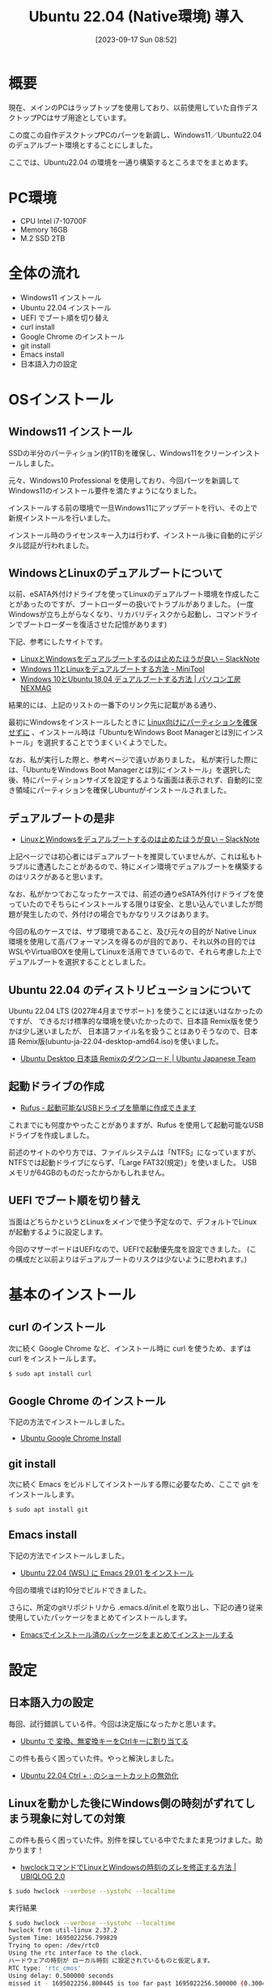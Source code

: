 #+BLOG: wurly-blog
#+POSTID: 653
#+ORG2BLOG:
#+DATE: [2023-09-17 Sun 08:52]
#+OPTIONS: toc:nil num:nil todo:nil pri:nil tags:nil ^:nil
#+CATEGORY: Ubuntu
#+TAGS: 
#+DESCRIPTION:
#+TITLE: Ubuntu 22.04 (Native環境) 導入

* 概要

現在、メインのPCはラップトップを使用しており、以前使用していた自作デスクトップPCはサブ用途としています。

この度この自作デスクトップPCのパーツを新調し、Windows11／Ubuntu22.04 のデュアルブート環境とすることにしました。

ここでは、Ubuntu22.04 の環境を一通り構築するところまでをまとめます。

* PC環境
 - CPU Intel i7-10700F
 - Memory 16GB
 - M.2 SSD 2TB

* 全体の流れ

 - Windows11 インストール
 - Ubuntu 22.04 インストール
 - UEFI でブート順を切り替え
 - curl install
 - Google Chrome のインストール
 - git install
 - Emacs install
 - 日本語入力の設定

* OSインストール

** Windows11 インストール

SSDの半分のパーティション(約1TB)を確保し、Windows11をクリーンインストールしました。

元々、Windows10 Professional を使用しており、今回パーツを新調してWindows11のインストール要件を満たすようになりました。

インストールする前の環境で一旦Windows11にアップデートを行い、その上で新規インストールを行いました。

インストール時のライセンスキー入力は行わず、インストール後に自動的にデジタル認証が行われました。

** WindowsとLinuxのデュアルブートについて

以前、eSATA外付けドライブを使ってLinuxのデュアルブート環境を作成したことがあったのですが、ブートローダーの扱いでトラブルがありました。
(一度Windowsが立ち上がらなくなり、リカバリディスクから起動し、コマンドラインでブートローダーを復活させた記憶があります)

下記、参考にしたサイトです。

 - [[https://slacknotebook.com/os-dual-boot-is-a-bad-idea/][LinuxとWindowsをデュアルブートするのは止めたほうが良い – SlackNote]]
 - [[https://jp.minitool.com/partition-disk/windows-11-and-linux-dual-boot.html][Windows 11とLinuxをデュアルブートする方法 - MiniTool]]
 - [[https://www.pc-koubou.jp/magazine/35542][Windows 10とUbuntu 18.04 デュアルブートする方法 | パソコン工房 NEXMAG]]

結果的には、上記のリストの一番下のリンク先に記載がある通り、

最初にWindowsをインストールしたときに _Linux向けにパーティションを確保せずに_ 、インストール時は「UbuntuをWindows Boot Managerとは別にインストール」を選択することでうまくいくようでした。

なお、私が実行した際と、参考ページで違いがありました。
私が実行した際には、「UbuntuをWindows Boot Managerとは別にインストール」を選択した後、特にパーティションサイズを設定するような画面は表示されず、自動的に空き領域にパーティションを確保しUbuntuがインストールされました。

** デュアルブートの是非
 - [[https://slacknotebook.com/os-dual-boot-is-a-bad-idea/][LinuxとWindowsをデュアルブートするのは止めたほうが良い – SlackNote]]

上記ページでは初心者にはデュアルブートを推奨していませんが、これは私もトラブルに遭遇したことがあるので、特にメイン環境でデュアルブートを構築するのはリスクがあると思います。

なお、私がかつておこなったケースでは、前述の通りeSATA外付けドライブを使っていたのでそちらにインストールする限りは安全、と思い込んでいましたが問題が発生したので、外付けの場合でもかなりリスクはあります。

今回の私のケースでは、サブ環境であること、及び元々の目的が Native Linux 環境を使用して高パフォーマンスを得るのが目的であり、それ以外の目的では WSLやVirtualBOXを使用してLinuxを活用できているので、それら考慮した上でデュアルブートを選択することとしました。

** Ubuntu 22.04 のディストリビューションについて

Ubuntu 22.04 LTS (2027年4月までサポート) を使うことには迷いはなかったのですが、
できるだけ標準的な環境を使いたかったので、日本語 Remix版を使うかは少し迷いましたが、
日本語ファイル名を扱うことはありそうなので、日本語 Remix版(ubuntu-ja-22.04-desktop-amd64.iso)を使いました。

 - [[https://www.ubuntulinux.jp/download/ja-remix][Ubuntu Desktop 日本語 Remixのダウンロード | Ubuntu Japanese Team]]

** 起動ドライブの作成
 - [[https://rufus.ie/ja/#google_vignette][Rufus - 起動可能なUSBドライブを簡単に作成できます]]

これまでにも何度かやったことがありますが、Rufus を使用して起動可能なUSBドライブを作成しました。

前述のサイトのやり方では、ファイルシステムは「NTFS」になっていますが、NTFSでは起動ドライブにならず、「Large FAT32(規定)」を使いました。
USBメモリが64GBのものだったからかもしれません。

** UEFI でブート順を切り替え

当面はどちらかというとLinuxをメインで使う予定なので、デフォルトでLinuxが起動するように設定します。

今回のマザーボードはUEFIなので、UEFIで起動優先度を設定できました。
(この構成だと以前よりはデュアルブートのリスクは少ないように思われます。)

* 基本のインストール

** curl のインストール

次に続く Google Chrome など、インストール時に curl を使うため、まずは curl をインストールします。

#+begin_src sh
$ sudo apt install curl
#+end_src

** Google Chrome のインストール

下記の方法でインストールしました。

- [[./?p=484][Ubuntu Google Chrome Install]]

** git install

次に続く Emacs をビルドしてインストールする際に必要なため、ここで git をインストールします。

#+begin_src sh
$ sudo apt install git
#+end_src

** Emacs install

下記の方法でインストールしました。

- [[./?p=563][Ubuntu 22.04 (WSL) に Emacs 29.01 をインストール]]

今回の環境では約10分でビルドできました。

さらに、所定のgitリポジトリから .emacs.d/init.el を取り出し、下記の通り従来使用していたパッケージをまとめてインストールします。

- [[./?p=663][Emacsでインストール済のバッケージをまとめてインストールする]]

* 設定

** 日本語入力の設定

毎回、試行錯誤している件。今回は決定版になったかと思います。

- [[./?p=658][Ubuntu で 変換、無変換キーをCtrlキーに割り当てる]]

この件も長らく困っていた件。やっと解決しました。

- [[./?p=677][Ubuntu 22.04 Ctrl + ; のショートカットの無効化]]

** Linuxを動かした後にWindows側の時刻がずれてしまう現象に対しての対策

この件も長らく困っていた件。別件を探している中でたまたま見つけました。助かります！

- [[https://ubiqlog.com/archives/11842#:~:text=Windows%E3%83%9E%E3%82%B7%E3%83%B3%E3%81%ABDebian%E3%82%84,%E3%81%84%E3%82%8B%E3%81%9F%E3%82%81%E3%81%AB%E8%B5%B7%E3%81%93%E3%82%8A%E3%81%BE%E3%81%99%E3%80%82][hwclockコマンドでLinuxとWindowsの時刻のズレを修正する方法 | UBIQLOG 2.0]]

#+begin_src sh
$ sudo hwclock --verbose --systohc --localtime
#+end_src

実行結果

#+begin_src sh
$ sudo hwclock --verbose --systohc --localtime
hwclock from util-linux 2.37.2
System Time: 1695022256.799829
Trying to open: /dev/rtc0
Using the rtc interface to the clock.
ハードウェアの時刻が ローカル時刻 に設定されているものと仮定します。
RTC type: 'rtc_cmos'
Using delay: 0.500000 seconds
missed it - 1695022256.800445 is too far past 1695022256.500000 (0.300445 > 0.001000)
1695022257.500000 is close enough to 1695022257.500000 (0.000000 < 0.002000)
Set RTC to 1695022257 (1695022256 + 1; refsystime = 1695022256.000000)
Setting Hardware Clock to 16:30:57 = 1695022257 seconds since 1969
ioctl(RTC_SET_TIME) に成功しました。
Not adjusting drift factor because the --update-drift option was not used.
New /etc/adjtime data:
0.000000 1695022256 0.000000
1695022256
LOCAL
#+end_src

* 開発関連のインストール

** Docker install
- [[./?p=358][Ubuntu 22.04 (WSL) に Dockerをインストール]]

* Java開発関連のインストール

** OpenJDK
- [[./?p=578][Ubuntu 22.04(WSL) に OpenJDK 17 をインストール]]

** Maven

- [[./?p=722][Ubuntu 22.04 に Maven を install]]

** IntelliJ IDEA
- [[./?p=587][Ubuntu 22.04(WSL) に IntelliJ IDEA をインストール]]
